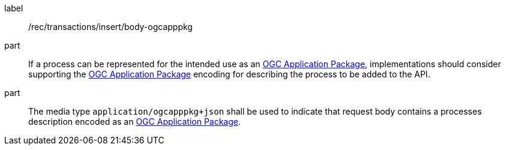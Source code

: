 [[rec_transactions_insert_body-ogcapppkg]]
[recommendation]
====
[%metadata]
label:: /rec/transactions/insert/body-ogcapppkg

part:: If a process can be represented for the intended use as an <<rc_ogcapppkg,OGC Application Package>>, implementations should consider supporting the <<rc_ogcapppkg,OGC Application Package>> encoding for describing the process to be added to the API.

part:: The media type `application/ogcapppkg+json` shall be used to indicate that request body contains a processes description encoded as an <<rc_ogcapppkg,OGC Application Package>>.
====
